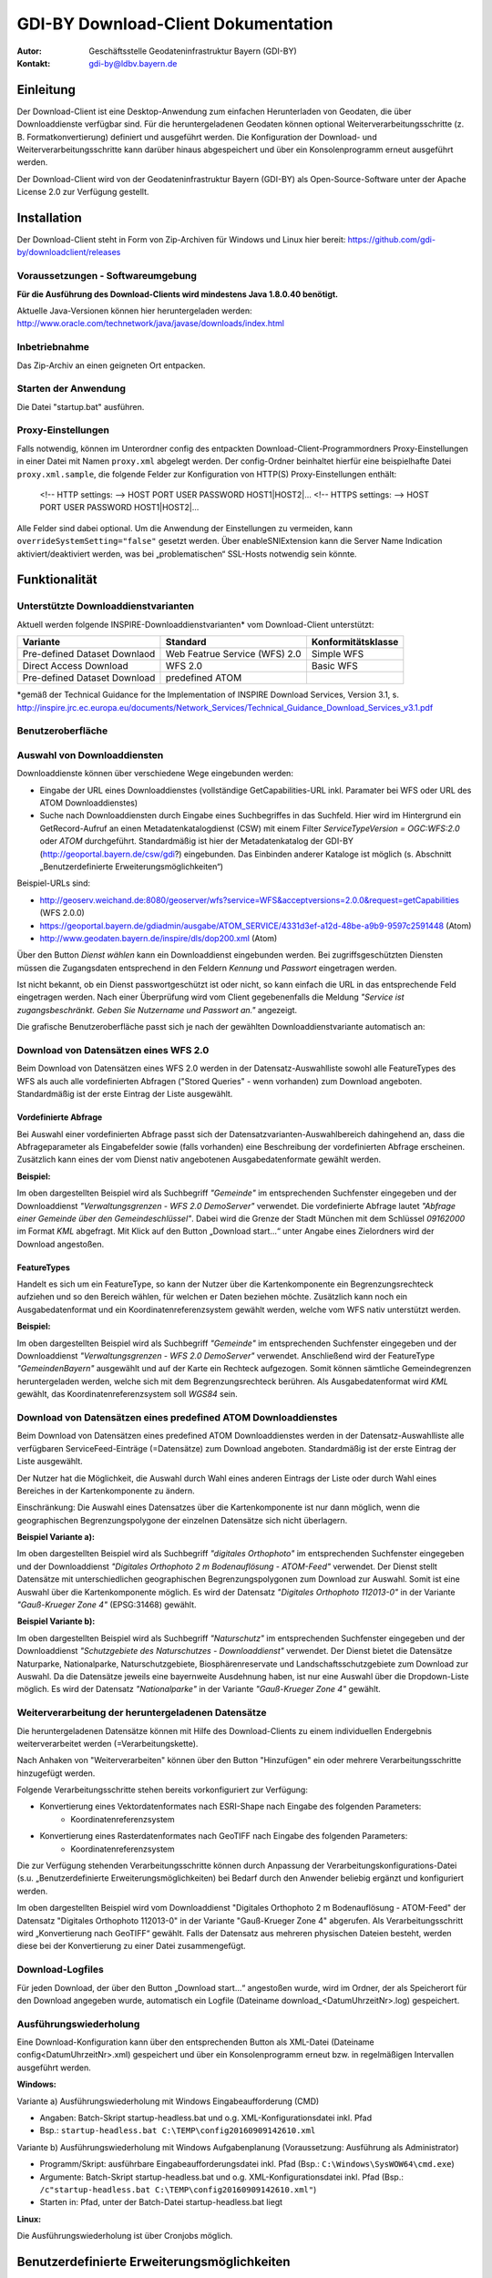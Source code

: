 =======================================================
GDI-BY Download-Client Dokumentation
=======================================================
:Autor: Geschäftsstelle Geodateninfrastruktur Bayern (GDI-BY)
:Kontakt: gdi-by@ldbv.bayern.de


Einleitung
============

Der Download-Client ist eine Desktop-Anwendung zum einfachen Herunterladen von Geodaten, die über Downloaddienste verfügbar sind. Für die heruntergeladenen Geodaten können optional Weiterverarbeitungsschritte (z. B. Formatkonvertierung) definiert und ausgeführt werden. Die Konfiguration der Download- und Weiterverarbeitungsschritte kann darüber hinaus abgespeichert und über ein Konsolenprogramm erneut ausgeführt werden.

Der Download-Client wird von der Geodateninfrastruktur Bayern (GDI-BY) als Open-Source-Software unter der Apache License 2.0 zur Verfügung gestellt.


Installation
============

Der Download-Client steht in Form von Zip-Archiven für Windows und Linux hier bereit: https://github.com/gdi-by/downloadclient/releases

Voraussetzungen - Softwareumgebung
------------------------------------

**Für die Ausführung des Download-Clients wird mindestens Java 1.8.0.40 benötigt.**

Aktuelle Java-Versionen können hier heruntergeladen werden: http://www.oracle.com/technetwork/java/javase/downloads/index.html

Inbetriebnahme
--------------

Das Zip-Archiv an einen geigneten Ort entpacken.

Starten der Anwendung
----------------------

Die Datei "startup.bat" ausführen.

Proxy-Einstellungen
--------------------

Falls notwendig, können im Unterordner config des entpackten Download-Client-Programmordners Proxy-Einstellungen in einer Datei mit Namen ``proxy.xml`` abgelegt werden. Der config-Ordner beinhaltet hierfür eine beispielhafte Datei ``proxy.xml.sample``, die folgende Felder zur Konfiguration von HTTP(S) Proxy-Einstellungen enthält:

 <!-- HTTP settings: --> HOST PORT USER PASSWORD HOST1|HOST2|... <!-- HTTPS settings: --> HOST PORT USER PASSWORD HOST1|HOST2|... 
Alle Felder sind dabei optional. Um die Anwendung der Einstellungen zu vermeiden, kann ``overrideSystemSetting="false"`` gesetzt werden. Über enableSNIExtension kann die Server Name Indication aktiviert/deaktiviert werden, was bei „problematischen“ SSL-Hosts notwendig sein könnte. 


Funktionalität
==============

Unterstützte Downloaddienstvarianten
---------------------------------------

Aktuell werden folgende INSPIRE-Downloaddienstvarianten* vom Download-Client unterstützt:

+-------------------------------------+--------------------------------+----------------------------+
| Variante                            | Standard                       | Konformitätsklasse         |
+=====================================+================================+============================+
| Pre-defined Dataset Downlaod        | Web Featrue Service (WFS)  2.0 |  Simple WFS                |
+-------------------------------------+--------------------------------+----------------------------+
| Direct Access Download              | WFS 2.0                        |  Basic WFS                 |
+-------------------------------------+--------------------------------+----------------------------+
| Pre-defined Dataset Download        | predefined ATOM                |                            |
+-------------------------------------+--------------------------------+----------------------------+

*gemäß der Technical Guidance for the Implementation of INSPIRE Download Services, Version 3.1, s. http://inspire.jrc.ec.europa.eu/documents/Network_Services/Technical_Guidance_Download_Services_v3.1.pdf 

Benutzeroberfläche 
-------------------

.. image:: img/DLC_GUI.png



Auswahl von Downloaddiensten
------------------------------
Downloaddienste können über verschiedene Wege eingebunden werden: 

- Eingabe der URL eines Downloaddienstes (vollständige GetCapabilities-URL inkl. Paramater bei WFS oder URL des ATOM Downloaddienstes) 

- Suche nach Downloaddiensten durch Eingabe eines Suchbegriffes in das Suchfeld. Hier wird im Hintergrund ein GetRecord-Aufruf an einen Metadatenkatalogdienst (CSW) mit einem Filter *ServiceTypeVersion = OGC:WFS:2.0* oder *ATOM* durchgeführt. Standardmäßig ist hier der Metadatenkatalog der GDI-BY (http://geoportal.bayern.de/csw/gdi?) eingebunden. Das Einbinden anderer Kataloge ist möglich (s. Abschnitt „Benutzerdefinierte Erweiterungsmöglichkeiten“)


Beispiel-URLs sind:

- http://geoserv.weichand.de:8080/geoserver/wfs?service=WFS&acceptversions=2.0.0&request=getCapabilities (WFS 2.0.0)
- https://geoportal.bayern.de/gdiadmin/ausgabe/ATOM_SERVICE/4331d3ef-a12d-48be-a9b9-9597c2591448 (Atom)
- http://www.geodaten.bayern.de/inspire/dls/dop200.xml (Atom)

Über den Button *Dienst wählen* kann ein Downloaddienst eingebunden werden. Bei zugriffsgeschützten Diensten müssen die Zugangsdaten entsprechend in den Feldern *Kennung* und *Passwort* eingetragen werden. 

Ist nicht bekannt, ob ein Dienst passwortgeschützt ist oder nicht, so kann einfach die URL in das entsprechende Feld eingetragen werden. Nach einer Überprüfung wird vom Client gegebenenfalls die Meldung *"Service ist zugangsbeschränkt. Geben Sie Nutzername und Passwort an."* angezeigt.

Die grafische Benutzeroberfläche passt sich je nach der gewählten Downloaddienstvariante automatisch an: 

Download von Datensätzen eines WFS 2.0 
---------------------------------------

Beim Download von Datensätzen eines WFS 2.0 werden in der Datensatz-Auswahlliste sowohl alle FeatureTypes des WFS als auch alle vordefinierten Abfragen ("Stored Queries" - wenn vorhanden) zum Download angeboten. 
Standardmäßig ist der erste Eintrag der Liste ausgewählt.
 
*********************
Vordefinierte Abfrage
*********************

Bei Auswahl einer vordefinierten Abfrage passt sich der Datensatzvarianten-Auswahlbereich dahingehend an, dass die Abfrageparameter als Eingabefelder sowie (falls vorhanden) eine Beschreibung der vordefinierten Abfrage erscheinen. Zusätzlich kann eines der vom Dienst nativ angebotenen Ausgabedatenformate gewählt werden.

**Beispiel:**

.. image:: img/DLC_storedquery_WFS.PNG


Im oben dargestellten Beispiel wird als Suchbegriff *"Gemeinde"* im entsprechenden Suchfenster eingegeben und der Downloaddienst *"Verwaltungsgrenzen - WFS 2.0 DemoServer"* verwendet. Die vordefinierte Abfrage lautet *"Abfrage einer Gemeinde über den Gemeindeschlüssel"*. 
Dabei wird die Grenze der Stadt München mit dem Schlüssel *09162000* im Format *KML* abgefragt. Mit Klick auf den Button „Download start...“ unter Angabe eines Zielordners wird der Download angestoßen.

************
FeatureTypes
************

Handelt es sich um ein FeatureType, so kann der Nutzer über die Kartenkomponente ein Begrenzungsrechteck aufziehen und so den Bereich wählen, für welchen er Daten beziehen möchte. 
Zusätzlich kann noch ein Ausgabedatenformat und ein Koordinatenreferenzsystem gewählt werden, welche vom WFS nativ unterstützt werden. 

**Beispiel:**

.. image:: img/DLC_featuretype_WFS.PNG


Im oben dargestellten Beispiel wird als Suchbegriff *"Gemeinde"* im entsprechenden Suchfenster eingegeben und der Downloaddienst *"Verwaltungsgrenzen - WFS 2.0 DemoServer"* verwendet. Anschließend wird der FeatureType *"GemeindenBayern"* ausgewählt und auf der Karte ein Rechteck aufgezogen. Somit können sämtliche Gemeindegrenzen heruntergeladen werden, welche sich mit dem Begrenzungsrechteck berühren. Als Ausgabedatenformat wird *KML* gewählt, das Koordinatenreferenzsystem soll *WGS84* sein.

Download von Datensätzen eines predefined ATOM Downloaddienstes
------------------------------------------------------------------

Beim Download von Datensätzen eines predefined ATOM Downloaddienstes werden in der Datensatz-Auswahlliste alle verfügbaren ServiceFeed-Einträge (=Datensätze) zum Download angeboten. Standardmäßig ist der erste Eintrag der Liste ausgewählt. 

Der Nutzer hat die Möglichkeit, die Auswahl durch Wahl eines anderen Eintrags der Liste oder durch Wahl eines Bereiches in der Kartenkomponente zu ändern. 

Einschränkung: Die Auswahl eines Datensatzes über die Kartenkomponente ist nur dann möglich, wenn die geographischen Begrenzungspolygone der einzelnen Datensätze sich nicht überlagern. 

**Beispiel Variante a):**

.. image:: img/DLC_Kartenauswahl_Atom.PNG


Im oben dargestellten Beispiel wird als Suchbegriff *"digitales Orthophoto"* im entsprechenden Suchfenster eingegeben und der Downloaddienst *"Digitales Orthophoto 2 m Bodenauflösung - ATOM-Feed"* verwendet.
Der Dienst stellt Datensätze mit unterschiedlichen geographischen Begrenzungspolygonen zum Download zur Auswahl. Somit ist eine Auswahl über die Kartenkomponente möglich. Es wird der Datensatz *"Digitales Orthophoto 112013-0"* in der Variante *"Gauß-Krueger Zone 4"* (EPSG:31468) gewählt. 



**Beispiel Variante b):**

.. image:: img/DLC_Listenauswahl_Atom.PNG


Im oben dargestellten Beispiel wird als Suchbegriff *"Naturschutz"* im entsprechenden Suchfenster eingegeben und der Downloaddienst *"Schutzgebiete des Naturschutzes - Downloaddienst"* verwendet.
Der Dienst bietet die Datensätze Naturparke, Nationalparke, Naturschutzgebiete, Biosphärenreservate und Landschaftsschutzgebiete zum Download zur Auswahl. 
Da die Datensätze jeweils eine bayernweite Ausdehnung haben, ist nur eine Auswahl über die Dropdown-Liste möglich.
Es wird der Datensatz *"Nationalparke"* in der Variante *"Gauß-Krueger Zone 4"* gewählt. 


Weiterverarbeitung der heruntergeladenen Datensätze
------------------------------------------------------

Die heruntergeladenen Datensätze  können mit Hilfe des Download-Clients zu einem individuellen Endergebnis weiterverarbeitet werden (=Verarbeitungskette). 

Nach Anhaken von "Weiterverarbeiten" können über den Button "Hinzufügen" ein oder mehrere Verarbeitungsschritte hinzugefügt werden.

Folgende Verarbeitungsschritte stehen bereits vorkonfiguriert zur Verfügung: 

- Konvertierung eines Vektordatenformates nach ESRI-Shape nach Eingabe des folgenden Parameters: 
   - Koordinatenreferenzsystem 

- Konvertierung eines Rasterdatenformates nach GeoTIFF nach Eingabe des folgenden Parameters:
   - Koordinatenreferenzsystem

Die zur Verfügung stehenden Verarbeitungsschritte können durch Anpassung der Verarbeitungskonfigurations-Datei (s.u. „Benutzerdefinierte Erweiterungsmöglichkeiten) bei Bedarf durch den Anwender beliebig ergänzt und konfiguriert werden. 

.. image:: img/DLC_Weiterverarbeitung_DOP.png

Im oben dargestellten Beispiel wird vom Downloaddienst "Digitales Orthophoto 2 m Bodenauflösung - ATOM-Feed" der Datensatz "Digitales Orthophoto 112013-0" in der Variante "Gauß-Krueger Zone 4" abgerufen. Als Verarbeitungsschritt wird „Konvertierung nach GeoTIFF“ gewählt. Falls der Datensatz aus mehreren physischen Dateien besteht, werden diese bei der Konvertierung zu einer Datei zusammengefügt.

Download-Logfiles
-------------------

Für jeden Download, der über den Button „Download start…“ angestoßen wurde, wird im Ordner, der als Speicherort für den Download angegeben wurde, automatisch ein Logfile (Dateiname download_<DatumUhrzeitNr>.log) gespeichert. 


Ausführungswiederholung
---------------------------

Eine Download-Konfiguration kann über den entsprechenden Button als XML-Datei (Dateiname config<DatumUhrzeitNr>.xml) gespeichert und über ein Konsolenprogramm erneut bzw. in regelmäßigen Intervallen ausgeführt werden. 
 
**Windows:**

Variante a) Ausführungswiederholung mit Windows Eingabeaufforderung (CMD)

- Angaben: Batch-Skript startup-headless.bat und o.g. XML-Konfigurationsdatei inkl. Pfad
- Bsp.: ``startup-headless.bat C:\TEMP\config20160909142610.xml``

Variante b) Ausführungswiederholung mit Windows Aufgabenplanung (Voraussetzung: Ausführung als Administrator)

- Programm/Skript: ausführbare Eingabeaufforderungsdatei inkl. Pfad (Bsp.: ``C:\Windows\SysWOW64\cmd.exe``)
- Argumente: Batch-Skript startup-headless.bat und o.g. XML-Konfigurationsdatei inkl. Pfad (Bsp.:  ``/c"startup-headless.bat C:\TEMP\config20160909142610.xml"``)
- Starten in: Pfad, unter der Batch-Datei startup-headless.bat liegt


**Linux:** 

Die Ausführungswiederholung ist über Cronjobs möglich.


Benutzerdefinierte Erweiterungsmöglichkeiten 
=============================================

Die Funktionalität des Download-Client ist durch den Nutzer erweiterbar bzw. individuell anpassbar. Hierzu können die Default-Einstellungen an folgenden Konfigurationsdateien, die sich im Unterordner config des Download-Client-Programmordners befinden, angepasst werden: 


serviceSetting.xml
---------------------

Hier können folgende Einstellungen angepasst werden:

- im Element ``<catalogues>``: eingebundene(r) Metadatenkatalog(e) für die Dienstesuche

- im Element ``<wms>``: eingebundener Darstellungsdienst für die Kartenkomponente im Datensatzvarianten-Auswahlbereich der Benutzeroberfläche

- im Element ``<services>`` können Downloaddienste folgendermaßen fest in die Dienstesuche eingebunden werden:

  ``<services>``

      ``<service>``
    
        ``<name>Ein WFS Name</name>``
        
        ``<url>EineWFSURL?</url>``
        
      ``</service>``
    
      ``<service>``
    
        ``<name>Ein ATOM-Feed Name</name>``
    
        ``<url>EineAtomFeedURL</url>``
    
      ``</service>``
    
  ``</services>``


verarbeitungsschritte.xml
---------------------------

Hier können bestehende Verarbeitungsschritte modifiziert oder neue Verarbeitungsschritte angelegt werden, indem u.a. folgende Einstellungen vorgenommen werden:

-	im Element ``<Befehl>``: Angabe eines Befehls aus der GDAL (Bibliothek zur Geodatenverarbeitung) oder einer ausführbaren Datei mit einem Python Skript

- im Element ``<ParameterSet>``: für die Ausführung des Befehls notwendige Ein- und Ausgabeparameter

- im Element ``<Eingabeelement>``: Definition von Eingabeelementen für die Benutzeroberfläche wie bspw. Text-Eingabefelder (`typ="TextField"`) oder Auswahllistenfeldern (`typ="ComboBox"`)


mimetypes.xml
--------------

Hier kann die Liste der angegebenen MIMETypes erweitert werden. Jedem MIMEType wird eine Dateierweiterungen sowie ein Formattyp ("raster"/"vektor") zugeordnet.

